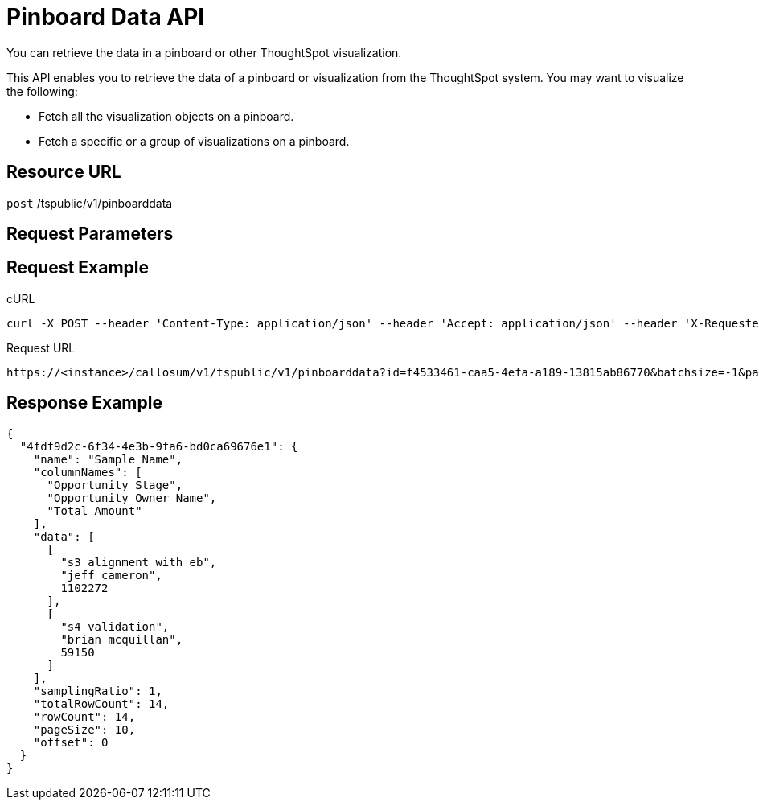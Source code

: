 = Pinboard Data API

:page-title: Pinboard Data API
:page-pageid: pinboard-api
:page-description: Pinboard Data API

You can retrieve the data in a pinboard or other ThoughtSpot visualization.

This API enables you to retrieve the data of a pinboard or visualization from the ThoughtSpot system.
You may want to visualize the following:

* Fetch all the visualization objects on a pinboard.
* Fetch a specific or a group of visualizations on a pinboard.

== Resource URL

`post` /tspublic/v1/pinboarddata

== Request Parameters
////
+++<table>++++++<colgroup>++++++<col style="width:20%">++++++</col>+++
      +++<col style="width:15%">++++++</col>+++
      +++<col style="width:65%">++++++</col>++++++</colgroup>+++
   +++<thead>++++++<tr>++++++<th>+++Query Parameter+++</th>+++
         +++<th>+++Data Type+++</th>+++
         +++<th>+++Description+++</th>++++++</tr>++++++</thead>+++
   +++<tbody>++++++<tr>++++++<td>++++++<code>+++id+++</code>++++++</td>+++
         +++<td>+++string+++</td>+++
         +++<td>+++The pinboard id in the system.+++</td>++++++</tr>+++
     +++<tr>++++++<td>++++++<code>+++vizid+++</code>++++++</td>+++
         +++<td>+++string+++</td>+++
         +++<td>+++(Optional) The visualization id(s) on a pinboard. Use this parameter to fetch a specific visualization on a pinboard. The syntax is:
         +++<p>++++++<code>+++4fdf9d2c-6f34-4e3b-9fa6-bd0ca69676e1", "\...\...+++</code>++++++</p>++++++</td>++++++</tr>+++
      +++<tr>++++++<td>++++++<code>+++batchsize+++</code>++++++</td>+++
         +++<td>+++integer+++</td>+++
         +++<td>+++The batch size for loading of pinboard objects. The system default is +++<code>+++-1+++</code>+++.+++</td>++++++</tr>+++
      +++<tr>++++++<td>++++++<code>+++pagenumber+++</code>++++++</td>+++
         +++<td>+++integer+++</td>+++
         +++<td>+++The system default is +++<code>+++-1+++</code>+++.+++</td>++++++</tr>+++
     +++<tr>++++++<td>++++++<code>+++offset+++</code>++++++</td>+++
         +++<td>+++integer+++</td>+++
         +++<td>+++The system default is +++<code>+++-1+++</code>+++. Alternately, set the offset using the following code:
         +++<p>++++++<code>+++1-based indexingOffset = (pageNumber - 1) * batchSize+++</code>++++++</p>++++++</td>++++++</tr>+++
      +++<tr>++++++<td>++++++<code>+++formattype+++</code>++++++</td>+++
         +++<td>+++string+++</td>+++
         +++<td>+++Valid values are +++<code>+++COMPACT+++</code>+++ or +++<code>+++FULL+++</code>+++ JSON. The system default is +++<code>+++COMPACT+++</code>+++.+++</td>++++++</tr>++++++</tbody>++++++</table>+++
////
== Request Example

.cURL
----
curl -X POST --header 'Content-Type: application/json' --header 'Accept: application/json' --header 'X-Requested-By: ThoughtSpot' 'https://<instance>/callosum/v1/tspublic/v1/pinboarddata?id=f4533461-caa5-4efa-a189-13815ab86770&batchsize=-1&pagenumber=-1&offset=-1&formattype=COMPACT'
----

.Request URL
----
https://<instance>/callosum/v1/tspublic/v1/pinboarddata?id=f4533461-caa5-4efa-a189-13815ab86770&batchsize=-1&pagenumber=-1&offset=-1&formattype=COMPACT
----

== Response Example

----
{
  "4fdf9d2c-6f34-4e3b-9fa6-bd0ca69676e1": {
    "name": "Sample Name",
    "columnNames": [
      "Opportunity Stage",
      "Opportunity Owner Name",
      "Total Amount"
    ],
    "data": [
      [
        "s3 alignment with eb",
        "jeff cameron",
        1102272
      ],
      [
        "s4 validation",
        "brian mcquillan",
        59150
      ]
    ],
    "samplingRatio": 1,
    "totalRowCount": 14,
    "rowCount": 14,
    "pageSize": 10,
    "offset": 0
  }
}
----

////
## Error Codes

<table>
   <colgroup>
      <col style="width:20%" />
      <col style="width:60%" />
      <col style="width:20%" />
   </colgroup>
   <thead class="thead" style="text-align:left;">
      <tr>
         <th>Error Code</th>
         <th>Description</th>
         <th>HTTP Code</th>
      </tr>
   </thead>
   <tbody>
    <tr> <td><code>10002</code></td>  <td>Bad request. Invalid parameter values.</td> <td><code>400</code></td></tr>
    <tr> <td><code>10000</code></td>  <td>Internal server error. Malformed JSON Exception.</td><td><code>500</code></td></tr>
  </tbody>
</table>
////
